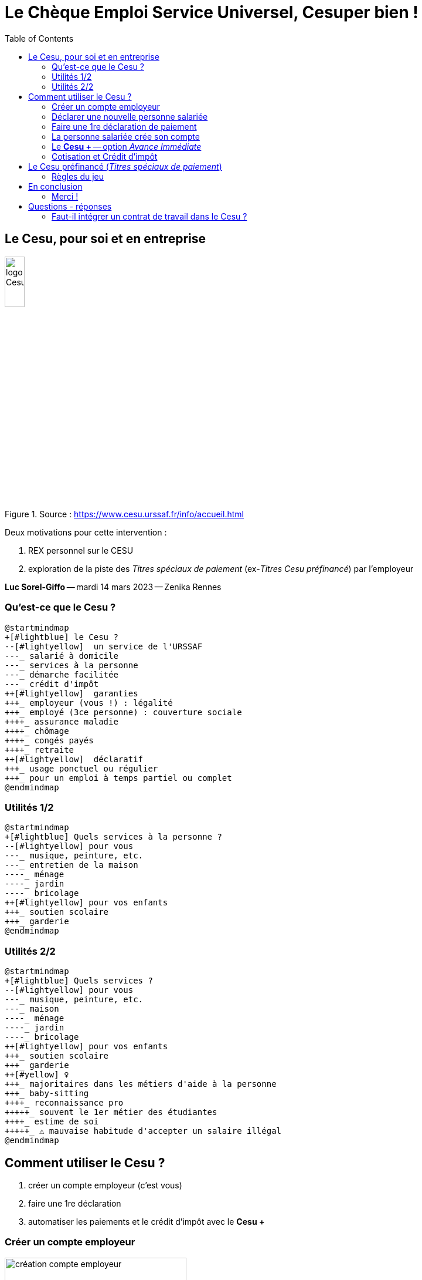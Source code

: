 :revealjs_customtheme: assets/cesu-per-bien.css
:revealjs_progress: true
:revealjs_slideNumber: true
:source-highlighter: highlightjs
:icons: font
:toc:

= Le Chèque Emploi Service Universel, Cesuper bien !


== Le Cesu, pour soi et en entreprise 

.Source : https://www.cesu.urssaf.fr/info/accueil.html
image::assets/logo_cesu.png[logo Cesu,20%]

Deux motivations pour cette intervention :

. REX personnel sur le CESU
. exploration de la piste des _Titres spéciaux de paiement_ (ex-_Titres Cesu préfinancé_) par l'employeur

[.small]
*Luc Sorel-Giffo* -- mardi 14 mars 2023 -- Zenika Rennes

=== Qu'est-ce que le Cesu ?

[plantuml, target=mindmap-diagram, format=svg]
----
@startmindmap
+[#lightblue] le Cesu ?
--[#lightyellow]  un service de l'URSSAF
---_ salarié à domicile
---_ services à la personne
---_ démarche facilitée
---_ crédit d'impôt
++[#lightyellow]  garanties
+++_ employeur (vous !) : légalité
+++_ employé (3ce personne) : couverture sociale
++++_ assurance maladie
++++_ chômage
++++_ congés payés
++++_ retraite
++[#lightyellow]  déclaratif
+++_ usage ponctuel ou régulier
+++_ pour un emploi à temps partiel ou complet
@endmindmap
----

=== Utilités 1/2

[plantuml, target=mindmap-diagram, format=svg]
----
@startmindmap
+[#lightblue] Quels services à la personne ?
--[#lightyellow] pour vous
---_ musique, peinture, etc.
---_ entretien de la maison
----_ ménage
----_ jardin
----_ bricolage
++[#lightyellow] pour vos enfants
+++_ soutien scolaire
+++_ garderie
@endmindmap
----


=== Utilités 2/2

[plantuml, target=mindmap-diagram, format=svg]
----
@startmindmap
+[#lightblue] Quels services ?
--[#lightyellow] pour vous
---_ musique, peinture, etc.
---_ maison
----_ ménage
----_ jardin
----_ bricolage
++[#lightyellow] pour vos enfants
+++_ soutien scolaire
+++_ garderie
++[#yellow] ♀️
+++_ majoritaires dans les métiers d'aide à la personne
+++_ baby-sitting
++++_ reconnaissance pro
+++++_ souvent le 1er métier des étudiantes
++++_ estime de soi
+++++_ ⚠️ mauvaise habitude d'accepter un salaire illégal
@endmindmap
----


== Comment utiliser le Cesu ?

. créer un compte employeur (c'est vous)
. faire une 1re déclaration
. automatiser les paiements et le crédit d'impôt avec le *Cesu +*

=== Créer un compte employeur

.Source : https://www.cesu.urssaf.fr/decla/index.html?page=page_adhesion_futur_employeur&LANG=FR
image::assets/cesu_création_compte_employeur.png[création compte employeur,60%]

[.notes]
--
* formulaire ou FranceConnect (avec les Améli ou les impôts, par exemple)
* localité de l'emploi : la personne employée vient à domicile
--

=== Déclarer une nouvelle personne salariée

.Source : https://www.cesu.urssaf.fr/decla/index.html?page=page_empl_creation_salarie&LANG=FR
image::assets/cesu_déclaration_nouveau_salarié.png[déclarer un salarié,60%]

[.notes]
--
* gestion spécifique des CP possible seulement pour > 32 h de travail par mois
--

=== Faire une 1re déclaration de paiement

image::assets/cesu_déclaration_salaire_garde_enfant.png[déclarer un salaire,60%]

* la 1re déclaration affecte un numéro Cesu à la personne salariée

=== La personne salariée crée son compte

.Source : https://www.cesu.urssaf.fr/decla/index.html?page=page_adhesion_salarie&LANG=FR
image::assets/cesu_création_compte_salarié.png[création compte salarié,60%]

=== Le *Cesu +* -- option _Avance Immédiate_

[plantuml, target=mindmap-diagram, format=svg]
----
@startmindmap
+[#lightblue] Le Cesu +
--[#lightyellow] automatise les flux
---_ salaires, cotisation
---_ déclenché par la déclaration en fin de mois
++[#lightyellow] pré-requis
+++_ un 1er paiement classique
+++_ souhait commun d'utiliser le Cesu +
+++_ renseigner ses coordonnées bancaires
++[#lightyellow] option Avance Immédiate
+++_ crédit d'impôt immédiatement déduit
+++_ suivi du crédit d'impôt
@endmindmap
----

=== Cotisation et Crédit d'impôt


[plantuml, target=mindmap-diagram, format=svg]
----
@startmindmap
+[#lightblue] Fiscalité
--[#lightyellow] coût total de l'emploi
---_ brut = salaire net + cotisations
---_ =calcul des cotisations par le Cesu 😌
++[#lightyellow] crédit d'impôt
+++_ droit ouvert par l'emploi d'un salarié à domicile
+++_ = crédit = 0,5 x salaire brut
+++_ automatiquement remonté dans la déclaration de revenus
++[#lightyellow] plafond
+++_ = 6000€ (soit 12 000€ payés)
+++_ 10 000€ si présence dans le foyer d'une personne
++++_ invalide
++++_ handicapée
@endmindmap
----

Exemple sur 4h de garde d'enfant à *10€ / heure*

[%step]
* salaire net = 40€
* cotisations = 11,26€
* crédit d'impôts = 0.5 x (40 + 11,26) = 25,63 €
* coût final (l'autre moitié) = (40 + 11,26) - 25,63 = 25,63€ (soit *6,41€ / heure*)

[.small]
https://www.cesu.urssaf.fr/info/accueil/beneficier-d-avantages/lavantage-fiscal/a-quel-avantage-fiscal-puis-je-p.html (et suite)

[.small]
Activités de services à la personne ouvrant droit aux avantages fiscaux : https://www.legifrance.gouv.fr/codes/article_lc/LEGIARTI000033747429/[article D7231-1 du code du travail]



== Le Cesu préfinancé (_Titres spéciaux de paiement_)

.Source : https://www.cesu.urssaf.fr/info/accueil/lexique.html?letter=C#cesu-prefinance, https://www.youtube.com/watch?v=fCFkF9Yat50
[plantuml, target=use-case-diagram, format=svg]
----
@startuml
skinparam actorStyle awesome
:Organisme financeur\n(Zenika, CE, etc.): as Employeur
:Employé Zenika\n(employeur via le Cesu): as Employé
:Salarié (Cesu): as Salarié
package CRCESU
package "Espace employeur Cesu"


Employeur -> Employé : rémunère avec des Titres spéciaux Cesu
Employé --> Salarié : salarie avec les Titres spéciaux Cesu
Employé -> "Espace employeur Cesu" : déclaration des titres utilisés
Salarié -> CRCESU : échange les Titres spéciaux\ncontre des €
"Espace employeur Cesu" --> Salarié : génération des fiches de paie
@enduml
----

=== Règles du jeu

* l'employé·e donne son accord pour être rémunéré avec du Cesu préfinancé
* l'organisme financeur peut flécher les services éligibles à l'utilisation de ses titres (soutien scolaire, garde d’enfants, etc.)
* ⚠️ les titres sont millésimés
** non remboursables si non utilisés
** utilisable jusqu'au 31 janvier de l'année N+1
** échangeable contre des titres N+1 jusqu'au 28 février N+1
** le salarié Cesu a jusqu'à février N+1 pour les échanger contre des €


== En conclusion

Le Cesu, c'est :

* souple et pratique (on parle d'un service de l'Urssaf)
* utile : diversité d'aides à la personne
* éthique : responsabilisation employeur & salarié
* fiscalement intéressant : crédit d'impôt

=== Merci !

== Questions - réponses

=== Faut-il intégrer un contrat de travail dans le Cesu ?

Ça n'est pas nécessaire, le contrat de travail oral vaut contrat de travail écrit.

Le particulier employeur et le salarié déclaré auprès du Cesu peuvent convenir d'un contrat de travail oral, dans le respect des conditions prévues par le Droit du travail et la https://www.legifrance.gouv.fr/conv_coll/id/KALICONT000044594539[Convention collective de la branche du secteur des particuliers employeurs].

[.small]
https://www.cesu.urssaf.fr/info/accueil/gerer-la-relation-de-travail/contrat-de-travail/contrat-travail-obligatoire.html
